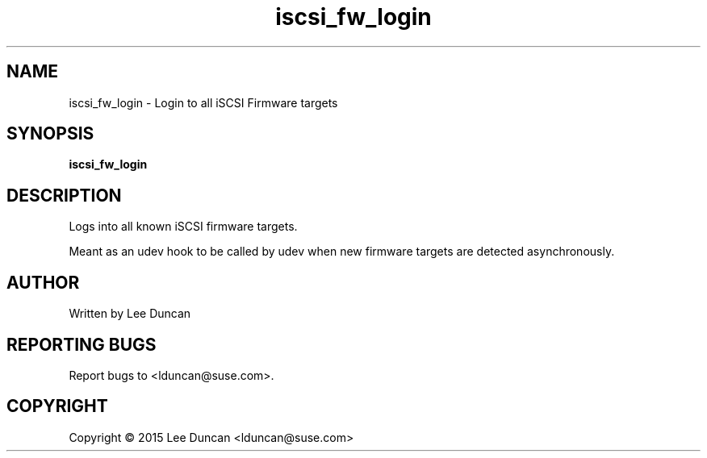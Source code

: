 .TH "iscsi_fw_login" 8
.SH NAME
iscsi_fw_login \- Login to all iSCSI Firmware targets
.SH SYNOPSIS
.B iscsi_fw_login
.SH DESCRIPTION
Logs into all known iSCSI firmware targets.
.P
Meant as an udev hook to be called by udev when new
firmware targets are detected asynchronously.
.SH AUTHOR
Written by Lee Duncan
.SH "REPORTING BUGS"
Report bugs to <lduncan@suse.com>.
.SH COPYRIGHT
Copyright \(co 2015 Lee Duncan <lduncan@suse.com>
